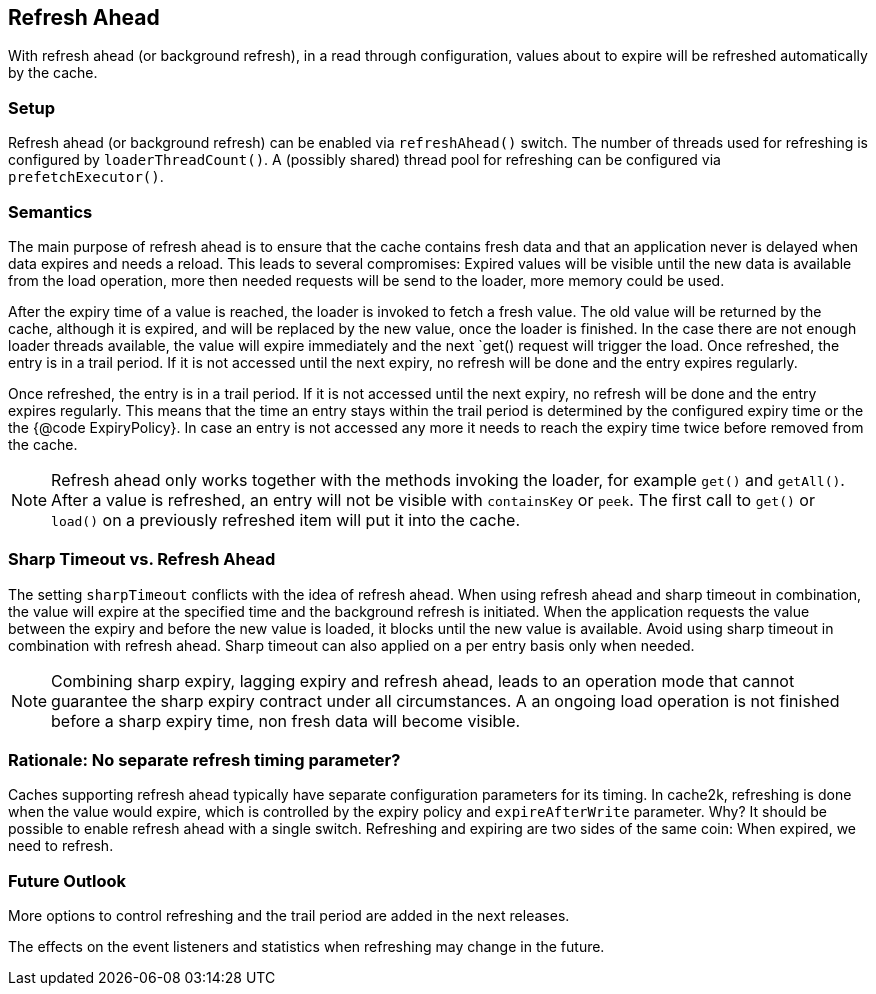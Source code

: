 == Refresh Ahead

With refresh ahead (or background refresh), in a read through configuration,
values about to expire will be refreshed automatically by the cache.

=== Setup

Refresh ahead (or background refresh) can be enabled via `refreshAhead()` switch.
The number of threads used for refreshing is configured by `loaderThreadCount()`.
A (possibly shared) thread pool for refreshing can be configured via `prefetchExecutor()`.

=== Semantics

The main purpose of refresh ahead is to ensure that the cache contains fresh data
and that an application never is delayed when data expires and needs a reload.
This leads to several compromises: Expired values will be visible until the new
data is available from the load operation, more then needed requests will be send
to the loader, more memory could be used.

After the expiry time of a value is reached, the loader is invoked to fetch a fresh value.
The old value will be returned by the cache, although it is expired, and will be replaced
by the new value, once the loader is finished. In the case there are not enough loader
threads available, the value will expire immediately and the next `get() request
will trigger the load. Once refreshed, the entry is in a trail period. If it is not accessed
until the next expiry, no refresh will be done and the entry expires regularly.

Once refreshed, the entry is in a trail period. If it is not accessed until the next
expiry, no refresh will be done and the entry expires regularly. This means that the
time an entry stays within the trail period is determined by the configured expiry time
or the the {@code ExpiryPolicy}. In case an entry is not accessed any more it needs to
reach the expiry time twice before removed from the cache.

NOTE: Refresh ahead only works together with the methods invoking the loader, for example
`get()` and `getAll()`. After a value is refreshed, an entry will not be visible with
`containsKey` or `peek`. The first call to `get()` or `load()` on a previously refreshed
item will put it into the cache.

=== Sharp Timeout vs. Refresh Ahead

The setting `sharpTimeout` conflicts with the idea of refresh ahead. When using
refresh ahead and sharp timeout in combination, the value will expire at the specified
time and the background refresh is initiated. When the application requests the value
between the expiry and before the new value is loaded, it blocks until the new value
is available. Avoid using sharp timeout in combination with refresh ahead. Sharp timeout can also applied
on a per entry basis only when needed.

[NOTE]
Combining sharp expiry, lagging expiry and refresh ahead, leads to an operation mode that
cannot guarantee the sharp expiry contract under all circumstances. A an ongoing load operation
is not finished before a sharp expiry time, non fresh data will become visible.

=== Rationale: No separate refresh timing parameter?

Caches supporting refresh ahead typically have separate configuration parameters for its timing.
In cache2k, refreshing is done when the value would expire, which is controlled by the expiry policy
and `expireAfterWrite` parameter. Why? It should be possible to enable refresh ahead with a single
switch. Refreshing and expiring are two sides of the same coin: When expired, we need to refresh.

=== Future Outlook

More options to control refreshing and the trail period are added in the next releases.

The effects on the event listeners and statistics when refreshing may change in the future.
